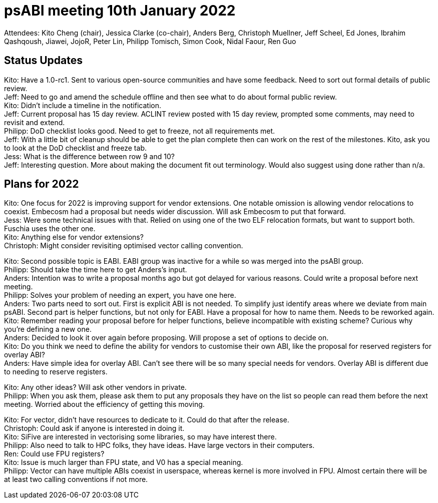 = psABI meeting 10th January 2022

Attendees: Kito Cheng (chair), Jessica Clarke (co-chair), Anders Berg, Christoph Muellner, Jeff Scheel, Ed Jones, Ibrahim Qashqoush, Jiawei, JojoR, Peter Lin, Philipp Tomisch, Simon Cook, Nidal Faour, Ren Guo

== Status Updates

Kito: Have a 1.0-rc1. Sent to various open-source communities and have some feedback. Need to sort out formal details of public review. +
Jeff: Need to go and amend the schedule offline and then see what to do about formal public review. +
Kito: Didn't include a timeline in the notification. +
Jeff: Current proposal has 15 day review. ACLINT review posted with 15 day review, prompted some comments, may need to revisit and extend. +
Philipp: DoD checklist looks good. Need to get to freeze, not all requirements met. +
Jeff: With a little bit of cleanup should be able to get the plan complete then can work on the rest of the milestones. Kito, ask you to look at the DoD checklist and freeze tab. +
Jess: What is the difference between row 9 and 10? +
Jeff: Interesting question. More about making the document fit out terminology. Would also suggest using done rather than n/a.

== Plans for 2022

Kito: One focus for 2022 is improving support for vendor extensions. One notable omission is allowing vendor relocations to coexist. Embecosm had a proposal but needs wider discussion. Will ask Embecosm to put that forward. +
Jess: Were some technical issues with that. Relied on using one of the two ELF relocation formats, but want to support both. Fuschia uses the other one. +
Kito: Anything else for vendor extensions? +
Christoph: Might consider revisiting optimised vector calling convention.

Kito: Second possible topic is EABI. EABI group was inactive for a while so was merged into the psABI group. +
Philipp: Should take the time here to get Anders's input. +
Anders: Intention was to write a proposal months ago but got delayed for various reasons. Could write a proposal before next meeting. +
Philipp: Solves your problem of needing an expert, you have one here. +
Anders: Two parts need to sort out. First is explicit ABI is not needed. To simplify just identify areas where we deviate from main psABI. Second part is helper functions, but not only for EABI. Have a proposal for how to name them. Needs to be reworked again. +
Kito: Remember reading your proposal before for helper functions, believe incompatible with existing scheme? Curious why you're defining a new one. +
Anders: Decided to look it over again before proposing. Will propose a set of options to decide on. +
Kito: Do you think we need to define the ability for vendors to customise their own ABI, like the proposal for reserved registers for overlay ABI? +
Anders: Have simple idea for overlay ABI. Can't see there will be so many special needs for vendors. Overlay ABI is different due to needing to reserve registers.

Kito: Any other ideas? Will ask other vendors in private. +
Philipp: When you ask them, please ask them to put any proposals they have on the list so people can read them before the next meeting. Worried about the efficiency of getting this moving.

Kito: For vector, didn't have resources to dedicate to it. Could do that after the release. +
Christoph: Could ask if anyone is interested in doing it. +
Kito: SiFive are interested in vectorising some libraries, so may have interest there. +
Philipp: Also need to talk to HPC folks, they have ideas. Have large vectors in their computers. +
Ren: Could use FPU registers? +
Kito: Issue is much larger than FPU state, and V0 has a special meaning. +
Philipp: Vector can have multiple ABIs coexist in userspace, whereas kernel is more involved in FPU. Almost certain there will be at least two calling conventions if not more.
